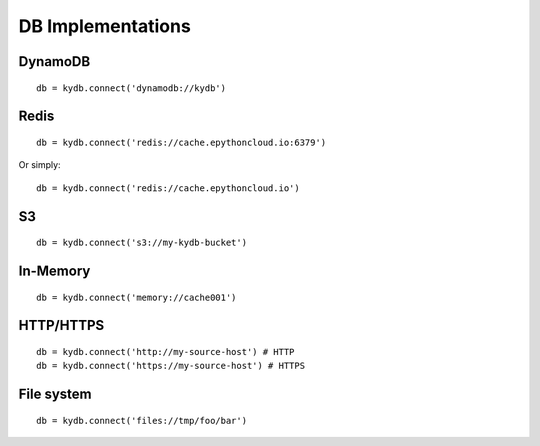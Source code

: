 .. _implementations-page:

DB Implementations
==================

DynamoDB
--------

::

    db = kydb.connect('dynamodb://kydb')

Redis
-----

::

    db = kydb.connect('redis://cache.epythoncloud.io:6379')

Or simply::

    db = kydb.connect('redis://cache.epythoncloud.io')

S3
--

::

    db = kydb.connect('s3://my-kydb-bucket')

In-Memory
---------

::

    db = kydb.connect('memory://cache001')

HTTP/HTTPS
----------

::

    db = kydb.connect('http://my-source-host') # HTTP
    db = kydb.connect('https://my-source-host') # HTTPS
    
File system
-----------

::

    db = kydb.connect('files://tmp/foo/bar')
